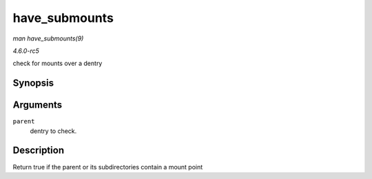 .. -*- coding: utf-8; mode: rst -*-

.. _API-have-submounts:

==============
have_submounts
==============

*man have_submounts(9)*

*4.6.0-rc5*

check for mounts over a dentry


Synopsis
========

.. c:function:: int have_submounts( struct dentry * parent )

Arguments
=========

``parent``
    dentry to check.


Description
===========

Return true if the parent or its subdirectories contain a mount point


.. ------------------------------------------------------------------------------
.. This file was automatically converted from DocBook-XML with the dbxml
.. library (https://github.com/return42/sphkerneldoc). The origin XML comes
.. from the linux kernel, refer to:
..
.. * https://github.com/torvalds/linux/tree/master/Documentation/DocBook
.. ------------------------------------------------------------------------------
